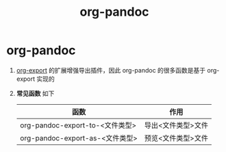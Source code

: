 :PROPERTIES:
:ID:       604b863d-174c-4ce5-95cb-b6175b4c7c05
:END:
#+title: org-pandoc
#+filetags: org

* org-pandoc
1. [[id:d9ec78e3-9bc9-42e0-ad04-eebc8f0efd01][org-export]] 的扩展增强导出插件，因此 org-pandoc 的很多函数是基于 org-export 实现的
2. *常见函数* 如下
   | 函数                            | 作用               |
   |---------------------------------+--------------------|
   | org-pandoc-export-to-<文件类型> | 导出<文件类型>文件 |
   | org-pandoc-export-as-<文件类型> | 预览<文件类型>文件 |



